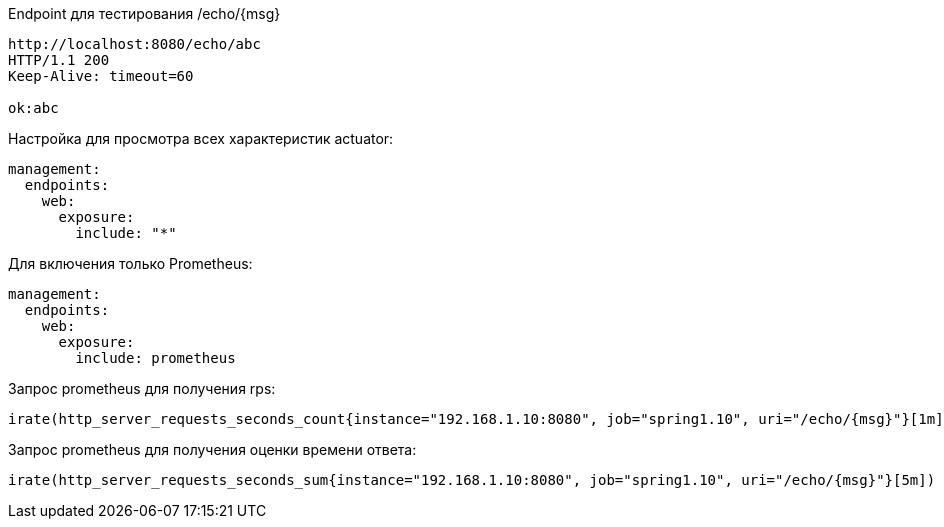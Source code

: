 Endpoint для тестирования /echo/{msg}

[source,http request]
----
http://localhost:8080/echo/abc
HTTP/1.1 200
Keep-Alive: timeout=60

ok:abc
----

Настройка для просмотра всех характеристик actuator:

[source, yaml]
----
management:
  endpoints:
    web:
      exposure:
        include: "*"
----

Для включения только Prometheus:
[source, yaml]

----
management:
  endpoints:
    web:
      exposure:
        include: prometheus
----

Запрос prometheus для получения rps:

----
irate(http_server_requests_seconds_count{instance="192.168.1.10:8080", job="spring1.10", uri="/echo/{msg}"}[1m])
----

Запрос prometheus для получения оценки времени ответа:

----
irate(http_server_requests_seconds_sum{instance="192.168.1.10:8080", job="spring1.10", uri="/echo/{msg}"}[5m]) / irate(http_server_requests_seconds_count{instance="192.168.1.10:8080", job="spring1.10", uri="/echo/{msg}"}[5m])
----